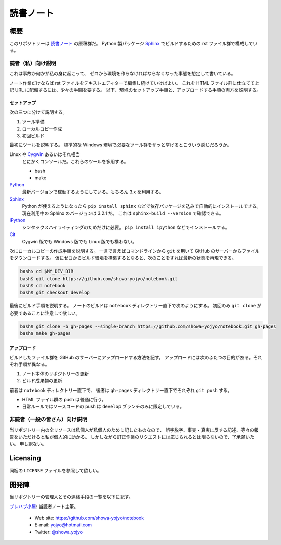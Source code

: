 ======================================================================
読書ノート
======================================================================

概要
======================================================================
このリポジトリーは `読書ノート <https://showa-yojyo.github.io/notebook/>`_ の原稿群だ。
Python 製パッケージ Sphinx_ でビルドするための rst ファイル群で構成している。

読者（私）向け説明
----------------------------------------------------------------------
これは事故か何かが私の身に起こって、
ゼロから環境を作らなければならなくなった事態を想定して書いている。

ノート作業だけならば rst ファイルをテキストエディターで編集し続けていけばよい。
これを HTML ファイル群に仕立てて上記 URL に配備するには、少々の手間を要する。
以下、環境のセットアップ手順と、アップロードする手順の両方を説明する。

セットアップ
~~~~~~~~~~~~~~~~~~~~~~~~~~~~~~~~~~~~~~~~~~~~~~~~~~~~~~~~~~~~~~~~~~~~~~
次の三つに分けて説明する。

#. ツール準備
#. ローカルコピー作成
#. 初回ビルド

最初にツールを説明する。
標準的な Windows 環境で必要なツール群をザッと挙げるとこういう感じだろうか。

Linux や Cygwin_ あるいはそれ相当
  とにかくコンソールだ。これらのツールを多用する。

  * bash
  * make

Python_
  最新バージョンで稼動するようにしている。もちろん 3.x を利用する。

Sphinx_
  Python が使えるようになったら ``pip install sphinx`` などで依存パッケージを込みで自動的にインストールできる。
  現在利用中の Sphinx のバージョンは 3.2.1 だ。
  これは ``sphinx-build --version`` で確認できる。

IPython_
  シンタックスハイライティングのためだけに必要。
  ``pip install ipython`` などでインストールする。

Git_
  Cygwin 版でも Windows 版でも Linux 版でも構わない。

次にローカルコピーの作成手順を説明する。
一言で言えばコマンドラインから ``git`` を用いて GitHub のサーバーからファイルをダウンロードする。
仮にゼロからビルド環境を構築するとなると、次のことをすれば最新の状態を再現できる。

.. code:: console

   bash$ cd $MY_DEV_DIR
   bash$ git clone https://github.com/showa-yojyo/notebook.git
   bash$ cd notebook
   bash$ git checkout develop

最後にビルド手順を説明する。
ノートのビルドは ``notebook`` ディレクトリー直下で次のようにする。
初回のみ ``git clone`` が必要であることに注意して欲しい。

.. code:: console

   bash$ git clone -b gh-pages --single-branch https://github.com/showa-yojyo/notebook.git gh-pages
   bash$ make gh-pages

アップロード
~~~~~~~~~~~~~~~~~~~~~~~~~~~~~~~~~~~~~~~~~~~~~~~~~~~~~~~~~~~~~~~~~~~~~~
ビルドしたファイル群を GitHub のサーバーにアップロードする方法を記す。
アップロードには次のふたつの目的がある。それぞれ手順が異なる。

#. ノート本体のリポジトリーの更新
#. ビルド成果物の更新

前者は ``notebook`` ディレクトリー直下で、
後者は ``gh-pages`` ディレクトリー直下でそれぞれ ``git push`` する。

* HTML ファイル群の push は普通に行う。
* 日常ルールではソースコードの push は ``develop`` ブランチのみに限定している。

非読者（一般の皆さん）向け説明
----------------------------------------------------------------------
当リポジトリー内の全リソースは私個人が私個人のために記したものなので、
誤字脱字、事実・真実に反する記述、等々の報告をいただけると私が個人的に助かる。
しかしながら訂正作業のリクエストには応じられるとは限らないので、了承願いたい。
申し訳ない。

Licensing
======================================================================
同梱の ``LICENSE`` ファイルを参照して欲しい。

開発陣
======================================================================
当リポジトリーの管理人とその連絡手段の一覧を以下に記す。

`プレハブ小屋 <https://showa-yojyo.github.io/>`_: 当読者ノート主筆。

  * Web site: https://github.com/showa-yojyo/notebook
  * E-mail: yojyo@hotmail.com
  * Twitter: `@showa_yojyo <https://twitter.com/showa_yojyo>`_

.. _Python: https://www.python.org/
.. _Sphinx: https://sphinx-doc.org/
.. _IPython: https://ipython.org/
.. _Git: https://git-for-windows.github.io/
.. _Cygwin: https://www.cygwin.com/
